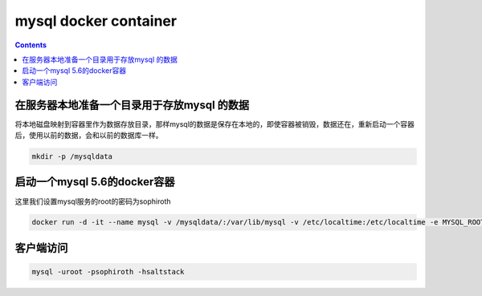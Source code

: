 #######################
mysql docker container
#######################

.. contents::





在服务器本地准备一个目录用于存放mysql 的数据
```````````````````````````````````````````````````````````````````
将本地磁盘映射到容器里作为数据存放目录，那样mysql的数据是保存在本地的，即使容器被销毁，数据还在，重新启动一个容器后，使用以前的数据，会和以前的数据库一样。

.. code-block:: bash

    mkdir -p /mysqldata

启动一个mysql 5.6的docker容器
````````````````````````````````

这里我们设置mysql服务的root的密码为sophiroth

.. code-block:: bash

    docker run -d -it --name mysql -v /mysqldata/:/var/lib/mysql -v /etc/localtime:/etc/localtime -e MYSQL_ROOT_PASSWORD=sophiroth -p 3306:3306 mysql:5.6


客户端访问
```````````````````
.. code-block:: bash

    mysql -uroot -psophiroth -hsaltstack